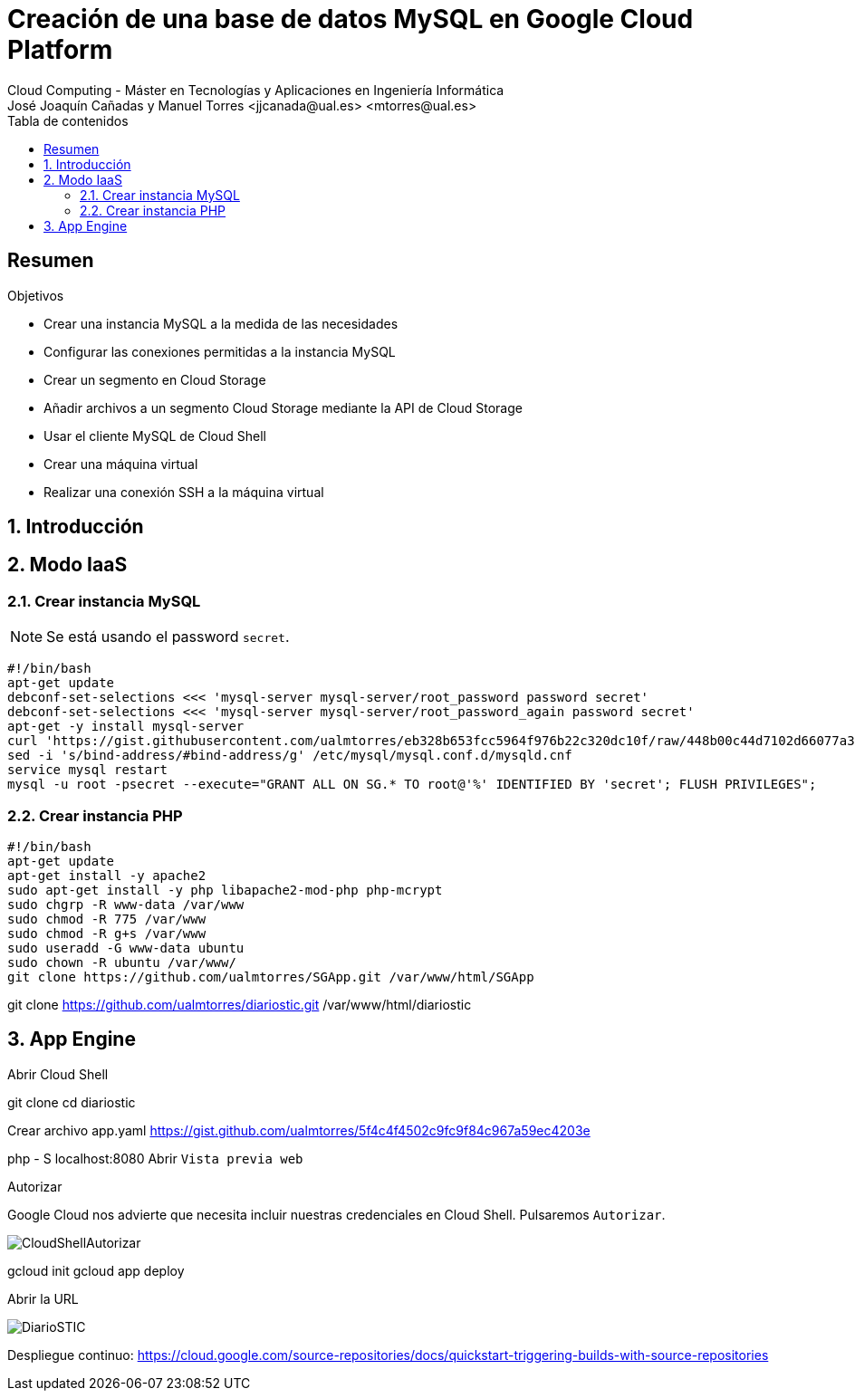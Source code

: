 ////
NO CAMBIAR!!
Codificación, idioma, tabla de contenidos, tipo de documento
////
:encoding: utf-8
:lang: es
:toc: right
:toc-title: Tabla de contenidos
:doctype: book
:linkattrs:


:figure-caption: Fig.

////
Nombre y título del trabajo
////
# Creación de una base de datos MySQL en Google Cloud Platform
Cloud Computing - Máster en Tecnologías y Aplicaciones en Ingeniería Informática
José Joaquín Cañadas y Manuel Torres <jjcanada@ual.es> <mtorres@ual.es>

// NO CAMBIAR!! (Entrar en modo no numerado de apartados)
:numbered!: 

[abstract]
== Resumen
////
COLOCA A CONTINUACION EL RESUMEN
////
 

////
COLOCA A CONTINUACION LOS OBJETIVOS
////
.Objetivos
* Crear una instancia MySQL a la medida de las necesidades
* Configurar las conexiones permitidas a la instancia MySQL
* Crear un segmento en Cloud Storage 
* Añadir archivos a un segmento Cloud Storage mediante la API de Cloud Storage
* Usar el cliente MySQL de Cloud Shell
* Crear una máquina virtual
* Realizar una conexión SSH a la máquina virtual

// Entrar en modo numerado de apartados
:numbered:

## Introducción

## Modo IaaS

### Crear instancia MySQL

[NOTE]
====
Se está usando el password `secret`.
====

[source, bash]
----
#!/bin/bash
apt-get update
debconf-set-selections <<< 'mysql-server mysql-server/root_password password secret'
debconf-set-selections <<< 'mysql-server mysql-server/root_password_again password secret'
apt-get -y install mysql-server
curl 'https://gist.githubusercontent.com/ualmtorres/eb328b653fcc5964f976b22c320dc10f/raw/448b00c44d7102d66077a393dad555585862f923/init.sql' | mysql -u root -psecret
sed -i 's/bind-address/#bind-address/g' /etc/mysql/mysql.conf.d/mysqld.cnf
service mysql restart
mysql -u root -psecret --execute="GRANT ALL ON SG.* TO root@'%' IDENTIFIED BY 'secret'; FLUSH PRIVILEGES";
----

### Crear instancia PHP

[source, bash]
----
#!/bin/bash
apt-get update
apt-get install -y apache2
sudo apt-get install -y php libapache2-mod-php php-mcrypt
sudo chgrp -R www-data /var/www
sudo chmod -R 775 /var/www
sudo chmod -R g+s /var/www
sudo useradd -G www-data ubuntu
sudo chown -R ubuntu /var/www/
git clone https://github.com/ualmtorres/SGApp.git /var/www/html/SGApp
----

git clone https://github.com/ualmtorres/diariostic.git /var/www/html/diariostic


## App Engine

Abrir Cloud Shell

git clone 
cd diariostic

Crear archivo app.yaml
https://gist.github.com/ualmtorres/5f4c4f4502c9fc9f84c967a59ec4203e


php - S localhost:8080
Abrir `Vista previa web`

Autorizar

Google Cloud nos advierte que necesita incluir nuestras credenciales en Cloud Shell. Pulsaremos `Autorizar`.

image::images/CloudShellAutorizar.png[]

gcloud init
gcloud app deploy

Abrir la URL

image::images/DiarioSTIC.png[]

Despliegue continuo: https://cloud.google.com/source-repositories/docs/quickstart-triggering-builds-with-source-repositories


